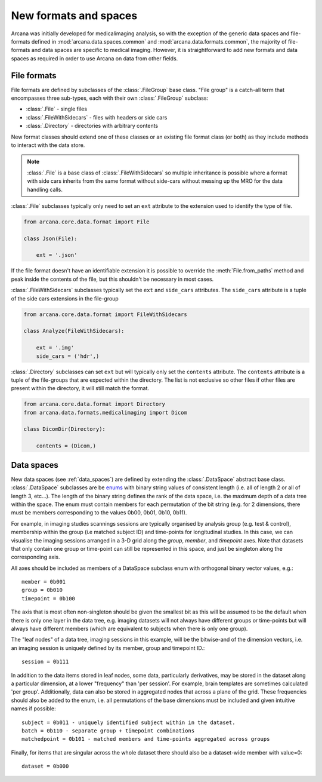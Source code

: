 .. _adding_formats:

New formats and spaces
======================

Arcana was initially developed for medicalimaging analysis, so with the exception
of the generic data spaces and file-formats defined in
:mod:`arcana.data.spaces.common` and :mod:`arcana.data.formats.common`, the
majority of file-formats and data spaces are specific to medical imaging.
However, it is straightforward to add new formats and data spaces as required
in order to use Arcana on data from other fields.


File formats
------------

File formats are defined by subclasses of the :class:`.FileGroup` base class.
"File group" is a catch-all term that encompasses three sub-types, each with
their own :class:`.FileGroup` subclass:

* :class:`.File` - single files
* :class:`.FileWithSidecars` - files with headers or side cars
* :class:`.Directory` - directories with arbitrary contents

New format classes should extend one of these classes or an existing file
format class (or both) as they include methods to interact with the data
store.

.. note:: 
    :class:`.File` is a base class of :class:`.FileWithSidecars` so multiple
    inheritance is possible where a format with side cars inherits from the
    same format without side-cars without messing up the MRO for the data
    handling calls.


:class:`.File` subclasses typically only need to set an ``ext`` attribute
to the extension used to identify the type of file.

.. code-block:: python

    from arcana.core.data.format import File

    class Json(File):

        ext = '.json'


If the file format doesn't have an identifiable extension it is possible to
override the :meth:`File.from_paths` method and peak inside the contents of the
file, but this shouldn't be necessary in most cases.

:class:`.FileWithSidecars` subclasses typically set the ``ext`` and ``side_cars``
attributes. The ``side_cars`` attribute is a tuple of the side cars extensions
in the file-group

.. code-block:: python

    from arcana.core.data.format import FileWithSidecars

    class Analyze(FileWithSidecars):

        ext = '.img'
        side_cars = ('hdr',)


:class:`.Directory` subclasses can set ``ext`` but will typically only set
the ``contents`` attribute. The ``contents`` attribute is a tuple of the
file-groups that are expected within the directory. The list is not exclusive
so other files if other files are present within the directory, it will still
match the format.

.. code-block:: python

    from arcana.core.data.format import Directory
    from arcana.data.formats.medicalimaging import Dicom

    class DicomDir(Directory):

        contents = (Dicom,)


Data spaces
-----------

New data spaces (see :ref:`data_spaces`) are defined by extending the
:class:`.DataSpace` abstract base class. :class:`.DataSpace` subclasses are be
`enums <https://docs.python.org/3/library/enum.html>`_ with binary string
values of consistent length (i.e. all of length 2 or all of length 3, etc...).
The length of the binary string defines the rank of the data space,
i.e. the maximum depth of a data tree within the space. The enum must contain
members for each permutation of the bit string (e.g. for 2 dimensions, there
must be members corresponding to the values 0b00, 0b01, 0b10, 0b11).

For example, in imaging studies scannings sessions are typically organised
by analysis group (e.g. test & control), membership within the group (i.e
matched subject ID) and time-points for longitudinal studies. In this case, we can
visualise the imaging sessions arranged in a 3-D grid along the `group`, `member`, and
`timepoint` axes. Note that datasets that only contain one group or
time-point can still be represented in this space, and just be singleton along
the corresponding axis.

All axes should be included as members of a DataSpace subclass
enum with orthogonal binary vector values, e.g.::

    member = 0b001
    group = 0b010
    timepoint = 0b100

The axis that is most often non-singleton should be given the smallest bit
as this will be assumed to be the default when there is only one layer in the
data tree, e.g. imaging datasets will not always have different groups or
time-points but will always have different members (which are equivalent to
subjects when there is only one group).

The "leaf nodes" of a data tree, imaging sessions in this example, will be the
bitwise-and of the dimension vectors, i.e. an imaging session
is uniquely defined by its member, group and timepoint ID.::
    
    session = 0b111
    
In addition to the data items stored in leaf nodes, some data, particularly
derivatives, may be stored in the dataset along a particular dimension, at
a lower "frequency" than 'per session'. For example, brain templates are
sometimes calculated 'per group'. Additionally, data
can also be stored in aggregated nodes that across a plane
of the grid. These frequencies should also be added to the enum, i.e. all
permutations of the base dimensions must be included and given intuitive
names if possible::

    subject = 0b011 - uniquely identified subject within in the dataset.
    batch = 0b110 - separate group + timepoint combinations
    matchedpoint = 0b101 - matched members and time-points aggregated across groups

Finally, for items that are singular across the whole dataset there should
also be a dataset-wide member with value=0::

    dataset = 0b000

